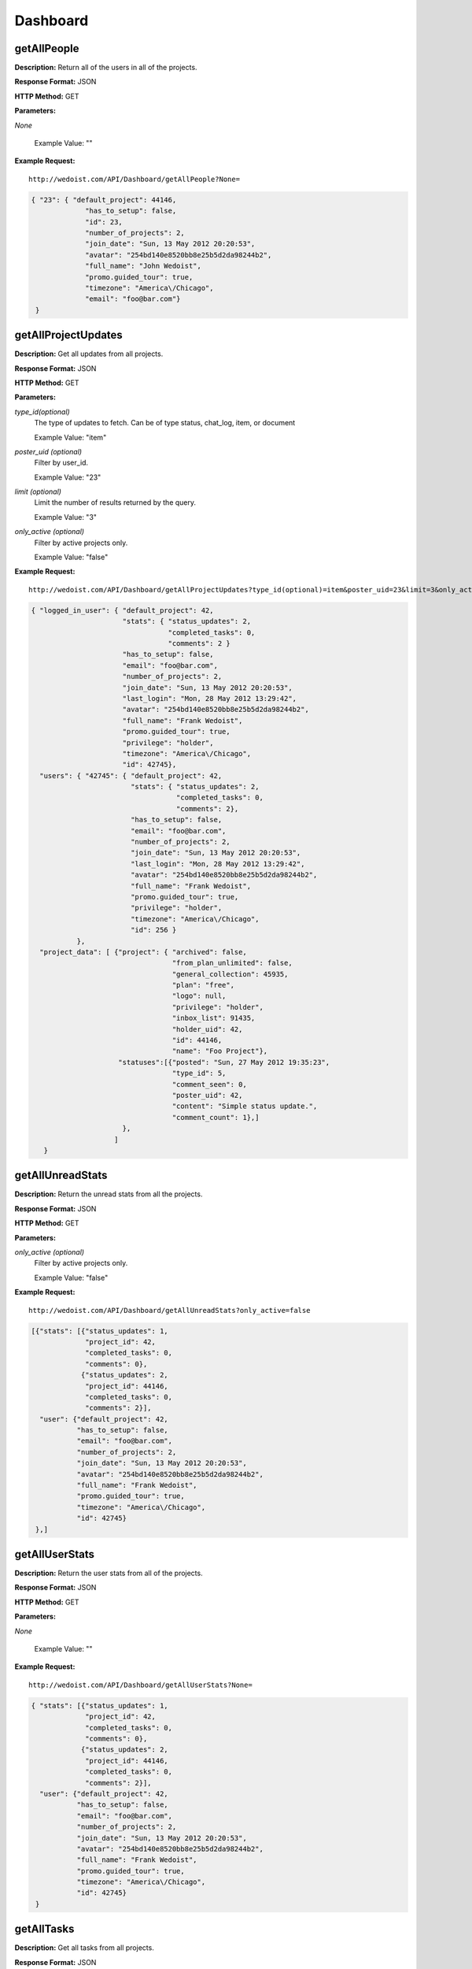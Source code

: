 Dashboard
---------

getAllPeople
~~~~~~~~~~~~

**Description:** Return all of the users in all of the projects.

**Response Format:** JSON

**HTTP Method:** GET

**Parameters:**

    
*None*
    
    
    Example Value: "" 

**Example Request:** ::

    http://wedoist.com/API/Dashboard/getAllPeople?None=

.. code-block:: json
    
   { "23": { "default_project": 44146, 
                "has_to_setup": false, 
                "id": 23, 
                "number_of_projects": 2, 
                "join_date": "Sun, 13 May 2012 20:20:53", 
                "avatar": "254bd140e8520bb8e25b5d2da98244b2", 
                "full_name": "John Wedoist", 
                "promo.guided_tour": true, 
                "timezone": "America\/Chicago", 
                "email": "foo@bar.com"}
    }

   
getAllProjectUpdates
~~~~~~~~~~~~~~~~~~~~

**Description:** Get all updates from all projects.

**Response Format:** JSON

**HTTP Method:** GET

**Parameters:**

    
*type_id(optional)*
    The type of updates to fetch. Can be of type status, chat_log, item, or document
    
    Example Value: "item" 
*poster_uid (optional)*
    Filter by user_id.
    
    Example Value: "23" 
*limit (optional)*
    Limit the number of results returned by the query.
    
    Example Value: "3" 
*only_active (optional)*
    Filter by active projects only.
    
    Example Value: "false" 

**Example Request:** ::

    http://wedoist.com/API/Dashboard/getAllProjectUpdates?type_id(optional)=item&poster_uid=23&limit=3&only_active=false

.. code-block:: json
    
    { "logged_in_user": { "default_project": 42, 
                          "stats": { "status_updates": 2, 
                                     "completed_tasks": 0, 
                                     "comments": 2 } 
                          "has_to_setup": false, 
                          "email": "foo@bar.com", 
                          "number_of_projects": 2, 
                          "join_date": "Sun, 13 May 2012 20:20:53", 
                          "last_login": "Mon, 28 May 2012 13:29:42", 
                          "avatar": "254bd140e8520bb8e25b5d2da98244b2", 
                          "full_name": "Frank Wedoist", 
                          "promo.guided_tour": true, 
                          "privilege": "holder", 
                          "timezone": "America\/Chicago", 
                          "id": 42745}, 
      "users": { "42745": { "default_project": 42, 
                            "stats": { "status_updates": 2, 
                                       "completed_tasks": 0, 
                                       "comments": 2}, 
                            "has_to_setup": false, 
                            "email": "foo@bar.com", 
                            "number_of_projects": 2, 
                            "join_date": "Sun, 13 May 2012 20:20:53", 
                            "last_login": "Mon, 28 May 2012 13:29:42", 
                            "avatar": "254bd140e8520bb8e25b5d2da98244b2", 
                            "full_name": "Frank Wedoist", 
                            "promo.guided_tour": true, 
                            "privilege": "holder", 
                            "timezone": "America\/Chicago", 
                            "id": 256 }
               }, 
      "project_data": [ {"project": { "archived": false, 
                                      "from_plan_unlimited": false, 
                                      "general_collection": 45935, 
                                      "plan": "free", 
                                      "logo": null, 
                                      "privilege": "holder", 
                                      "inbox_list": 91435, 
                                      "holder_uid": 42, 
                                      "id": 44146, 
                                      "name": "Foo Project"}, 
                         "statuses":[{"posted": "Sun, 27 May 2012 19:35:23",
                                      "type_id": 5, 
                                      "comment_seen": 0, 
                                      "poster_uid": 42, 
                                      "content": "Simple status update.", 
                                      "comment_count": 1},]
                          },
                        ]
       }
   
getAllUnreadStats
~~~~~~~~~~~~~~~~~

**Description:** Return the unread stats from all the projects.

**Response Format:** JSON

**HTTP Method:** GET

**Parameters:**

    
*only_active (optional)*
    Filter by active projects only.
    
    Example Value: "false" 

**Example Request:** ::

    http://wedoist.com/API/Dashboard/getAllUnreadStats?only_active=false

.. code-block:: json
    
   [{"stats": [{"status_updates": 1, 
                "project_id": 42, 
                "completed_tasks": 0, 
                "comments": 0}, 
               {"status_updates": 2, 
                "project_id": 44146, 
                "completed_tasks": 0, 
                "comments": 2}], 
     "user": {"default_project": 42, 
              "has_to_setup": false, 
              "email": "foo@bar.com", 
              "number_of_projects": 2, 
              "join_date": "Sun, 13 May 2012 20:20:53", 
              "avatar": "254bd140e8520bb8e25b5d2da98244b2", 
              "full_name": "Frank Wedoist", 
              "promo.guided_tour": true, 
              "timezone": "America\/Chicago", 
              "id": 42745}
    },]
   
getAllUserStats
~~~~~~~~~~~~~~~

**Description:** Return the user stats from all of the projects.

**Response Format:** JSON

**HTTP Method:** GET

**Parameters:**

    
*None*
    
    
    Example Value: "" 

**Example Request:** ::

    http://wedoist.com/API/Dashboard/getAllUserStats?None=

.. code-block:: json
    
   { "stats": [{"status_updates": 1, 
                "project_id": 42, 
                "completed_tasks": 0, 
                "comments": 0}, 
               {"status_updates": 2, 
                "project_id": 44146, 
                "completed_tasks": 0, 
                "comments": 2}], 
     "user": {"default_project": 42, 
              "has_to_setup": false, 
              "email": "foo@bar.com", 
              "number_of_projects": 2, 
              "join_date": "Sun, 13 May 2012 20:20:53", 
              "avatar": "254bd140e8520bb8e25b5d2da98244b2", 
              "full_name": "Frank Wedoist", 
              "promo.guided_tour": true, 
              "timezone": "America\/Chicago", 
              "id": 42745}
    }
   
getAllTasks
~~~~~~~~~~~

**Description:** Get all tasks from all projects.

**Response Format:** JSON

**HTTP Method:** GET

**Parameters:**

    
*date (optional)*
    Filter the returned tasks by date.
    
    Example Value: "2012-3-24" 
*user_id (optional)*
    Filter the returned tasks by user_id
    
    Example Value: "23" 
*as_count (optional)*
    Return only counts of the tasks.
    
    Example Value: "false" 
*only_active (optional)*
    Filter by active tasks only.
    
    Example Value: "true" 

**Example Request:** ::

    http://wedoist.com/API/Dashboard/getAllTasks?date=2012-3-24&user_id=23&as_count=false&only_active=true

.. code-block:: json
    
   [{ "project": { "archived": false, 
                   "from_plan_unlimited": false, 
                   "general_collection": 46988, 
                   "plan": "free", 
                   "logo": null, 
                   "privilege": "holder", 
                   "inbox_list": 93315, 
                   "holder_uid": 42745, 
                   "id": 45120, 
                   "name": "another one"}, 
       "users": [{"default_project": 42, 
                  "has_to_setup": false, 
                  "email": "foo@bar.com", 
                  "number_of_projects": 2, 
                  "join_date": "Sun, 13 May 2012 20:20:53", 
                  "avatar": "254bd140e8520bb8e25b5d2da98244b2", 
                  "full_name": "Frank Wedoist", 
                  "promo.guided_tour": true, 
                  "timezone": "America\/Chicago", 
                  "id": 42745},],
   },]
                 
   


